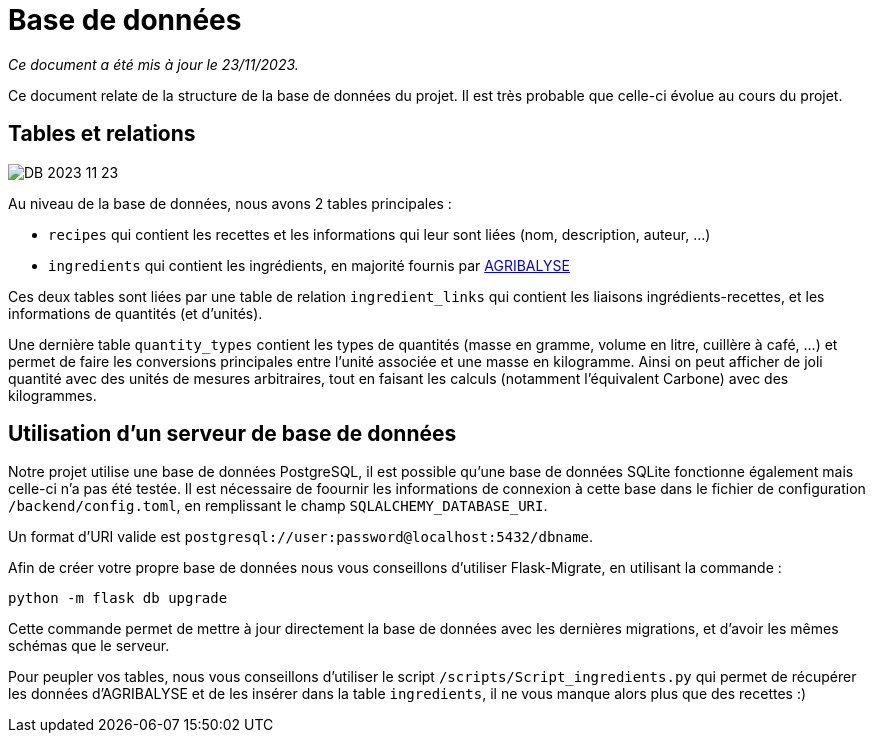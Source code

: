 = Base de données

__Ce document a été mis à jour le 23/11/2023.__

Ce document relate de la structure de la base de données du projet. Il est très probable que celle-ci
évolue au cours du projet.

== Tables et relations

image:assets/DB_2023_11_23.png[]

Au niveau de la base de données, nous avons 2 tables principales :

* `recipes` qui contient les recettes et les informations qui leur sont liées (nom, description, auteur, ...)

* `ingredients` qui contient les ingrédients, en majorité fournis par link:https://agribalyse.ademe.fr/[AGRIBALYSE]

Ces deux tables sont liées par une table de relation `ingredient_links` qui contient les liaisons ingrédients-recettes,
et les informations de quantités (et d'unités).

Une dernière table `quantity_types` contient les types de quantités (masse en gramme, volume en litre, cuillère à café, ...)
et permet de faire les conversions principales entre l'unité associée et une masse en kilogramme. Ainsi on peut afficher
de joli quantité avec des unités de mesures arbitraires, tout en faisant les calculs (notamment l'équivalent Carbone)
avec des kilogrammes.

== Utilisation d'un serveur de base de données

Notre projet utilise une base de données PostgreSQL, il est possible qu'une base de données SQLite fonctionne également
mais celle-ci n'a pas été testée. Il est nécessaire de foournir les informations de connexion à cette base dans le fichier
de configuration `/backend/config.toml`, en remplissant le champ `SQLALCHEMY_DATABASE_URI`.

Un format d'URI valide est `postgresql://user:password@localhost:5432/dbname`.

Afin de créer votre propre base de données nous vous conseillons d'utiliser Flask-Migrate, en utilisant la commande :

```shell
python -m flask db upgrade
```

Cette commande permet de mettre à jour directement la base de données avec les dernières migrations, et d'avoir les
mêmes schémas que le serveur.

Pour peupler vos tables, nous vous conseillons d'utiliser le script `/scripts/Script_ingredients.py` qui permet
de récupérer les données d'AGRIBALYSE et de les insérer dans la table `ingredients`, il ne vous manque alors plus que
des recettes :)